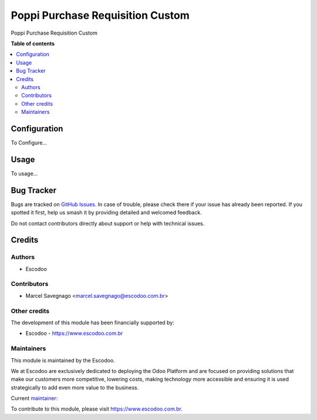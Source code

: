 =================================
Poppi Purchase Requisition Custom
=================================
.. |badge1| image:: https://img.shields.io/badge/licence-AGPL--3-blue.svg
    :target: http://www.gnu.org/licenses/agpl-3.0-standalone.html
    :alt: License: AGPL-3

|badge1|

Poppi Purchase Requisition Custom

**Table of contents**

.. contents::
   :local:

Configuration
=============

To Configure...

Usage
=====

To usage...

Bug Tracker
===========

Bugs are tracked on `GitHub Issues
<https://github.com/Escodoo/{project_repo}/issues>`_. In case of trouble, please
check there if your issue has already been reported. If you spotted it first,
help us smash it by providing detailed and welcomed feedback.

Do not contact contributors directly about support or help with technical issues.

Credits
=======

Authors
~~~~~~~

* Escodoo

Contributors
~~~~~~~~~~~~

* Marcel Savegnago <marcel.savegnago@escodoo.com.br>

Other credits
~~~~~~~~~~~~~

The development of this module has been financially supported by:

* Escodoo - `https://www.escodoo.com.br <https://www.escodoo.com.br>`_

Maintainers
~~~~~~~~~~~

This module is maintained by the Escodoo.

.. |maintainer-escodoo| image:: https://github.com/escodoo.png?size=80px
    :target: https://github.com/Escodoo
    :alt: escodoo

|maintainer-escodoo|

We at Escodoo are exclusively dedicated to deploying the Odoo Platform and are
focused on providing solutions that make our customers more competitive, lowering
costs, making technology more accessible and ensuring it is used strategically to
add even more value to the business.

.. |maintainer-marcelsavegnago| image:: https://github.com/marcelsavegnago.png?size=40px
    :target: https://github.com/marcelsavegnago
    :alt: marcelsavegnago

Current `maintainer <https://odoo-community.org/page/maintainer-role>`__:

|maintainer-marcelsavegnago|

To contribute to this module, please visit https://www.escodoo.com.br.
